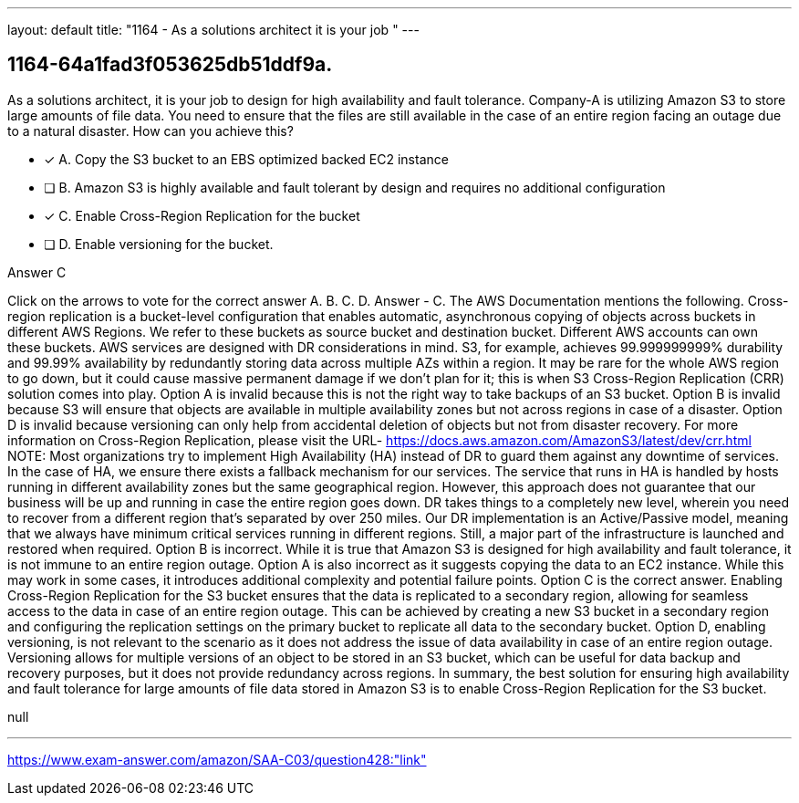 ---
layout: default 
title: "1164 - As a solutions architect it is your job "
---


[.question]
== 1164-64a1fad3f053625db51ddf9a.


****

[.query]
--
As a solutions architect, it is your job to design for high availability and fault tolerance.
Company-A is utilizing Amazon S3 to store large amounts of file data.
You need to ensure that the files are still available in the case of an entire region facing an outage due to a natural disaster.
How can you achieve this?


--

[.list]
--
* [*] A. Copy the S3 bucket to an EBS optimized backed EC2 instance
* [ ] B. Amazon S3 is highly available and fault tolerant by design and requires no additional configuration
* [*] C. Enable Cross-Region Replication for the bucket
* [ ] D. Enable versioning for the bucket.

--
****

[.answer]
Answer  C

[.explanation]
--
Click on the arrows to vote for the correct answer
A.
B.
C.
D.
Answer - C.
The AWS Documentation mentions the following.
Cross-region replication is a bucket-level configuration that enables automatic, asynchronous copying of objects across buckets in different AWS Regions.
We refer to these buckets as source bucket and destination bucket.
Different AWS accounts can own these buckets.
AWS services are designed with DR considerations in mind.
S3, for example, achieves 99.999999999% durability and 99.99% availability by redundantly storing data across multiple AZs within a region.
It may be rare for the whole AWS region to go down, but it could cause massive permanent damage if we don't plan for it; this is when S3 Cross-Region Replication (CRR) solution comes into play.
Option A is invalid because this is not the right way to take backups of an S3 bucket.
Option B is invalid because S3 will ensure that objects are available in multiple availability zones but not across regions in case of a disaster.
Option D is invalid because versioning can only help from accidental deletion of objects but not from disaster recovery.
For more information on Cross-Region Replication, please visit the URL-
https://docs.aws.amazon.com/AmazonS3/latest/dev/crr.html
NOTE:
Most organizations try to implement High Availability (HA) instead of DR to guard them against any downtime of services.
In the case of HA, we ensure there exists a fallback mechanism for our services.
The service that runs in HA is handled by hosts running in different availability zones but the same geographical region.
However, this approach does not guarantee that our business will be up and running in case the entire region goes down.
DR takes things to a completely new level, wherein you need to recover from a different region that's separated by over 250 miles.
Our DR implementation is an Active/Passive model, meaning that we always have minimum critical services running in different regions.
Still, a major part of the infrastructure is launched and restored when required.
Option B is incorrect. While it is true that Amazon S3 is designed for high availability and fault tolerance, it is not immune to an entire region outage.
Option A is also incorrect as it suggests copying the data to an EC2 instance. While this may work in some cases, it introduces additional complexity and potential failure points.
Option C is the correct answer. Enabling Cross-Region Replication for the S3 bucket ensures that the data is replicated to a secondary region, allowing for seamless access to the data in case of an entire region outage. This can be achieved by creating a new S3 bucket in a secondary region and configuring the replication settings on the primary bucket to replicate all data to the secondary bucket.
Option D, enabling versioning, is not relevant to the scenario as it does not address the issue of data availability in case of an entire region outage. Versioning allows for multiple versions of an object to be stored in an S3 bucket, which can be useful for data backup and recovery purposes, but it does not provide redundancy across regions.
In summary, the best solution for ensuring high availability and fault tolerance for large amounts of file data stored in Amazon S3 is to enable Cross-Region Replication for the S3 bucket.
--

[.ka]
null

'''



https://www.exam-answer.com/amazon/SAA-C03/question428:"link"


